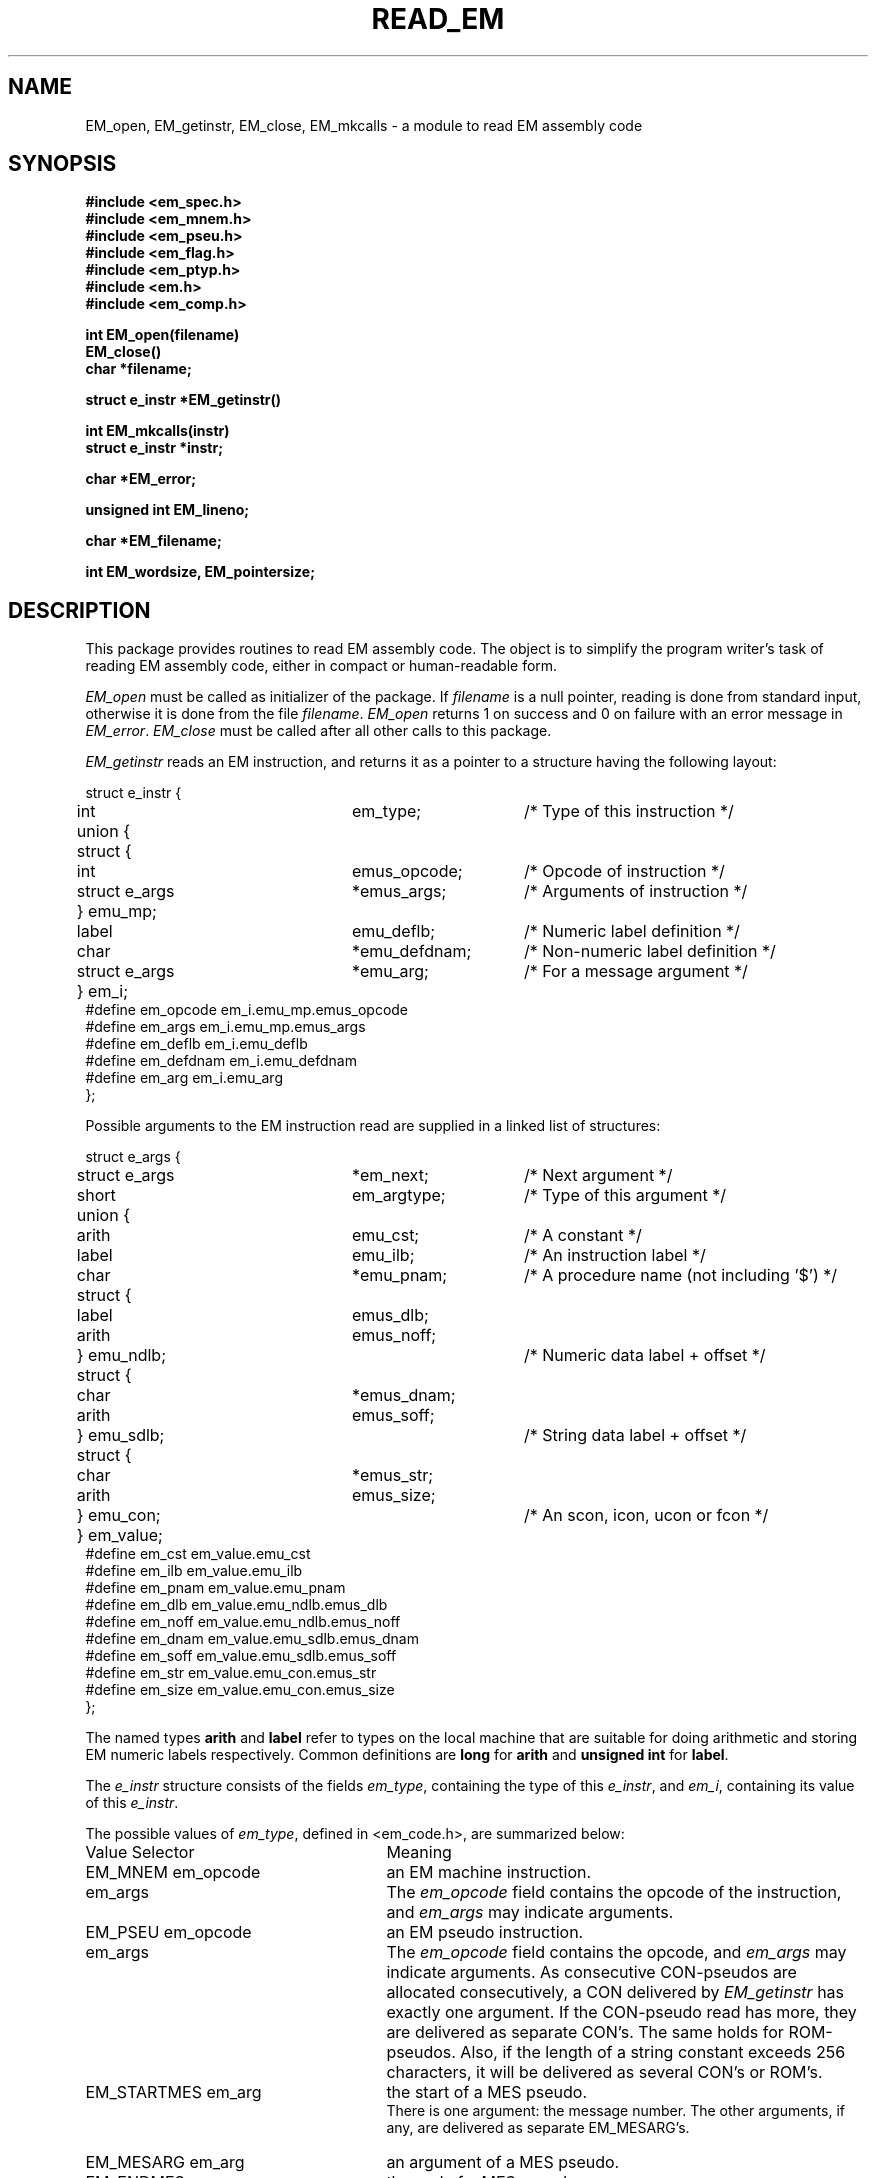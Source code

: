 .TH READ_EM 3ACK "March 17, 1986"
.SH NAME
EM_open, EM_getinstr, EM_close,
EM_mkcalls\ \-\ a module to read EM assembly code
.SH SYNOPSIS
.B #include <em_spec.h>
.br
.B #include <em_mnem.h>
.br
.B #include <em_pseu.h>
.br
.B #include <em_flag.h>
.br
.B #include <em_ptyp.h>
.br
.B #include <em.h>
.br
.B #include <em_comp.h>
.PP
.B int EM_open(filename)
.br
.B EM_close()
.br
.B char *filename;
.PP
.B struct e_instr *EM_getinstr()
.PP
.B int EM_mkcalls(instr)
.br
.B struct e_instr *instr;
.PP
.B char *EM_error;
.PP
.B unsigned int EM_lineno;
.PP
.B char *EM_filename;
.PP
.B int EM_wordsize, EM_pointersize;
.SH DESCRIPTION
This package provides routines to read EM assembly code.
The object is to simplify the program
writer's task of reading EM assembly code,
either in compact or human-readable form.
.PP
\fIEM_open\fR must be called as initializer of the package.
If \fIfilename\fR is a null pointer, reading is done from standard input,
otherwise it is done from the file \fIfilename\fR.
\fIEM_open\fR returns 1 on success and 0 on failure
with an error message in \fIEM_error\fR.
\fIEM_close\fR must be called after all other calls to this package.
.PP
\fIEM_getinstr\fR reads an EM instruction, and
returns it as a pointer to a structure having the following
layout:
.br
.PP
.ta \w'struct'u +\w'struct e_instr *\ \ \ \ \ \ \ \ \ 'u +\w'em_argtype\ \ \ \ \ \ 'u
.nf
struct e_instr {
	int	em_type;	/* Type of this instruction */
	union {
	      struct {
	           int	emus_opcode;	/* Opcode of instruction */
	           struct e_args	*emus_args;	/* Arguments of instruction */
	      } emu_mp;
	      label	emu_deflb;	/* Numeric label definition */
	      char	*emu_defdnam;	/* Non-numeric label definition */
	      struct e_args	*emu_arg;	/* For a message argument */
	} em_i; 
#define em_opcode    \kaem_i.emu_mp.emus_opcode
#define em_args\h'|\nau'em_i.emu_mp.emus_args
#define em_deflb\h'|\nau'em_i.emu_deflb
#define em_defdnam\h'|\nau'em_i.emu_defdnam
#define em_arg\h'|\nau'em_i.emu_arg
};
.fi
.PP
Possible arguments to the EM instruction read are supplied in a linked list
of structures:
.PP
.nf
struct e_args {
	struct e_args	*em_next;	/* Next argument */
	short	em_argtype;	/* Type of this argument */
	union {
	       arith	emu_cst;	/* A constant */
	       label	emu_ilb;	/* An instruction label */
	       char	*emu_pnam;	/* A procedure name (not including '$') */
	       struct {
	              label	emus_dlb;
	              arith	emus_noff;
	       } emu_ndlb;		/* Numeric data label + offset */
	       struct {
	              char	*emus_dnam;
	              arith	emus_soff;
	       } emu_sdlb;		/* String data label + offset */
	       struct {
	              char	*emus_str;
	              arith	emus_size;
	       } emu_con;		/* An scon, icon, ucon or fcon */
	} em_value;
#define em_cst\h'|\nau'em_value.emu_cst
#define em_ilb\h'|\nau'em_value.emu_ilb
#define em_pnam\h'|\nau'em_value.emu_pnam
#define em_dlb\h'|\nau'em_value.emu_ndlb.emus_dlb
#define em_noff\h'|\nau'em_value.emu_ndlb.emus_noff
#define em_dnam\h'|\nau'em_value.emu_sdlb.emus_dnam
#define em_soff\h'|\nau'em_value.emu_sdlb.emus_soff
#define em_str\h'|\nau'em_value.emu_con.emus_str
#define em_size\h'|\nau'em_value.emu_con.emus_size
};
.fi
.PP
The named types \fBarith\fR and \fBlabel\fR refer to types on the local machine
that are suitable for doing arithmetic and storing EM numeric labels
respectively.
Common definitions are \fBlong\fR for \fBarith\fR and \fBunsigned int\fR for
\fBlabel\fR.
.PP
The \fIe_instr\fR structure consists of the fields
\fIem_type\fR, containing the type of this \fIe_instr\fR, and
\fIem_i\fR, containing its value of this \fIe_instr\fR.
.PP
The possible values of
\fIem_type\fR, defined in <em_code.h>, are summarized below:
.br
.ta \w'EM_STARTMES\ \ \ 'u +\w'em_defdnam\ \ \ 'u
.di xx
		\ka
.br
.di
.IP "Value	Selector" \nau
Meaning
.IP "EM_MNEM	em_opcode" \nau
an EM machine instruction.
.br
.PD 0
.IP "	em_args" \nau
The \fIem_opcode\fR field
contains the opcode of the instruction, and \fIem_args\fR may indicate
arguments.
.IP "EM_PSEU	em_opcode" \nau
an EM pseudo instruction.
.IP "	em_args" \nau
The \fIem_opcode\fR field
contains the opcode, and \fIem_args\fR may indicate arguments.
As consecutive CON-pseudos are allocated consecutively, a CON delivered by
\fIEM_getinstr\fR has exactly one argument.
If the CON-pseudo read has more, they are delivered as separate CON's.
The same holds for ROM-pseudos.
Also, if the length of a string constant exceeds 256 characters, it will be
delivered as several CON's or ROM's.
.IP "EM_STARTMES	em_arg" \nau
the start of a MES pseudo.
.br
There is one argument: the message number.
The other arguments, if any, are delivered as separate EM_MESARG's.
.IP "EM_MESARG	em_arg" \nau
an argument of a MES pseudo.
.IP "EM_ENDMES	none" \nau
the end of a MES pseudo.
.IP "EM_DEFILB	em_deflb" \nau
an instruction label definition.
.br
The field \fIem_deflb\fR contains the label (instruction labels are always
numeric).
.IP "EM_DEFDLB	em_deflb" \nau
a numeric data label definition.
.br
The field \fIem_deflb\fR contains the label.
.IP "EM_DEFDNAM	em_defdnam" \nau
a non-numeric data label definition.
.br
The field \fIem_defdnam\fR contains the label.
.IP "EM_ERROR	none" \nau
an error in the input.
.br
\fIEM_error\fR
contains an error message.
.IP "EM_FATAL	none" \nau
a fatal error.
.br
\fIEM_error\fR contains an
error message.
.PD
.PP
The \fIe_args\fR structure consists of the fields
\fIem_next\fR, containing a pointer to the next argument or null,
the field \fIem_argtype\fR, containing the type of this argument, and
the field \fIem_value\fR, containing the value of the argument.
The possible values of \fIem_argtype\fR, defined in <em_ptyp.h>,
are summarized below:
.br
.ta \w'dlb_ptyp\ \ \ \ 'u +\w'em_opcode\ \ \ 'u
.di xx
		\ka
.br
.di
.IP "Value	Selector" \nau
Meaning
.IP "ilb_ptyp	em_ilb" \nau
an instruction label.
.PD 0
.IP "nof_ptyp	em_dlb" \nau
an offset from a numeric data label.
.IP "	em_noff" \nau
The
\fIem_noff\fR field contains the offset and the
\fIem_dlb\fR field contains the label.
.IP "sof_ptyp	em_dnam" \nau
an offset from a non-numeric data label.
.IP "	em_soff" \nau
The \fIem_soff\fR field contains the offset and the \fIem_dnam\fR field
contains the label, represented as a string.
.IP "cst_ptyp	em_cst" \nau
a numeric constant.
.IP "pro_ptyp	em_pnam" \nau
a procedure name, not including the '$',
represented as a string.
.IP "str_ptyp	em_str" \nau
a string constant.
.IP "	em_size" \nau
The string is found in \fIem_str\fR, represented as a row of bytes, of
length \fIem_size\fR.
.IP "ico_ptyp	em_str" \nau
an integer constant.
.IP "	em_size" \nau
A string representation of the constant is found in \fIem_str\fR.
It has size \fIem_size\fR bytes on the target machine.
.IP "uco_ptyp	em_str" \nau
an unsigned constant.
.IP "	em_size" \nau
A string representation of the constant is found in \fIem_str\fR.
It has size \fIem_size\fR bytes on the target machine.
.IP "fco_ptyp	em_str" \nau
a floating constant.
.IP "	em_size" \nau
A string representation of the constant is found in \fIem_str\fR.
It has size \fIem_size\fR bytes on the target machine.
.PD
.PP
The routine \fIEM_mkcalls\fR "translates" the EM instruction indicated
by \fIinstr\fR
into calls of the procedural interface defined in \fIem_code\fR(3L).
It returns 1 if it succeeds, 0 if it fails for some reason. The
reason can then be found in \fIEM_error\fR.
.PP
\fIEM_lineno\fR contains the line number of the last line read by 
\fIEM_getinstr\fR.
.PP
\fIEM_filename\fR contains a filename. It usually contains the value
given as parameter to \fIEM_open\fR, but may have a different value, when
the input was the result of some preprocessing.
.PP
.I EM_wordsize
and
.I EM_pointersize
contain the wordsize and pointersize, but only after the first
(pseudo-)instruction has successfully been read.
.SH FILES
.nf
~em/modules/h/em.h
~em/h/em_ptyp.h
~em/modules/h/em_comp.h
~em/modules/lib/libread_emk.a: non-checking library for reading compact EM code
~em/modules/lib/libread_emkV.a: checking library for reading compact EM code
~em/modules/lib/libread_emeV.a: checking library for reading human-readable EM code
.fi
.SH MODULES
em_code(3), string(3), system(3), ~em/lib/em_data.a
.SH "SEE ALSO"
em_code(3)
.br
A.S. Tanenbaum, H. v Staveren, E.G. Keizer, J.W. Stevenson, "\fBDescription
of a Machine Architecture for use with Block Structured Languages\fR",
Informatica Rapport IR-81, Vrije Universiteit, Amsterdam, 1983.
.SH DIAGNOSTICS
\fIEM_getinstr\fR returns a null pointer on end of file.
.SH REMARKS
All information must be considered to be contained in a static area so it
must be copied to be saved.
.SH BUGS
As CON's and ROM's may be delivered in several parts, the count fields in
a static exchange may be wrong.
.PP
Please report bugs to the author.
.SH AUTHOR
Ceriel J.H. Jacobs <ceriel@vu44.UUCP>
